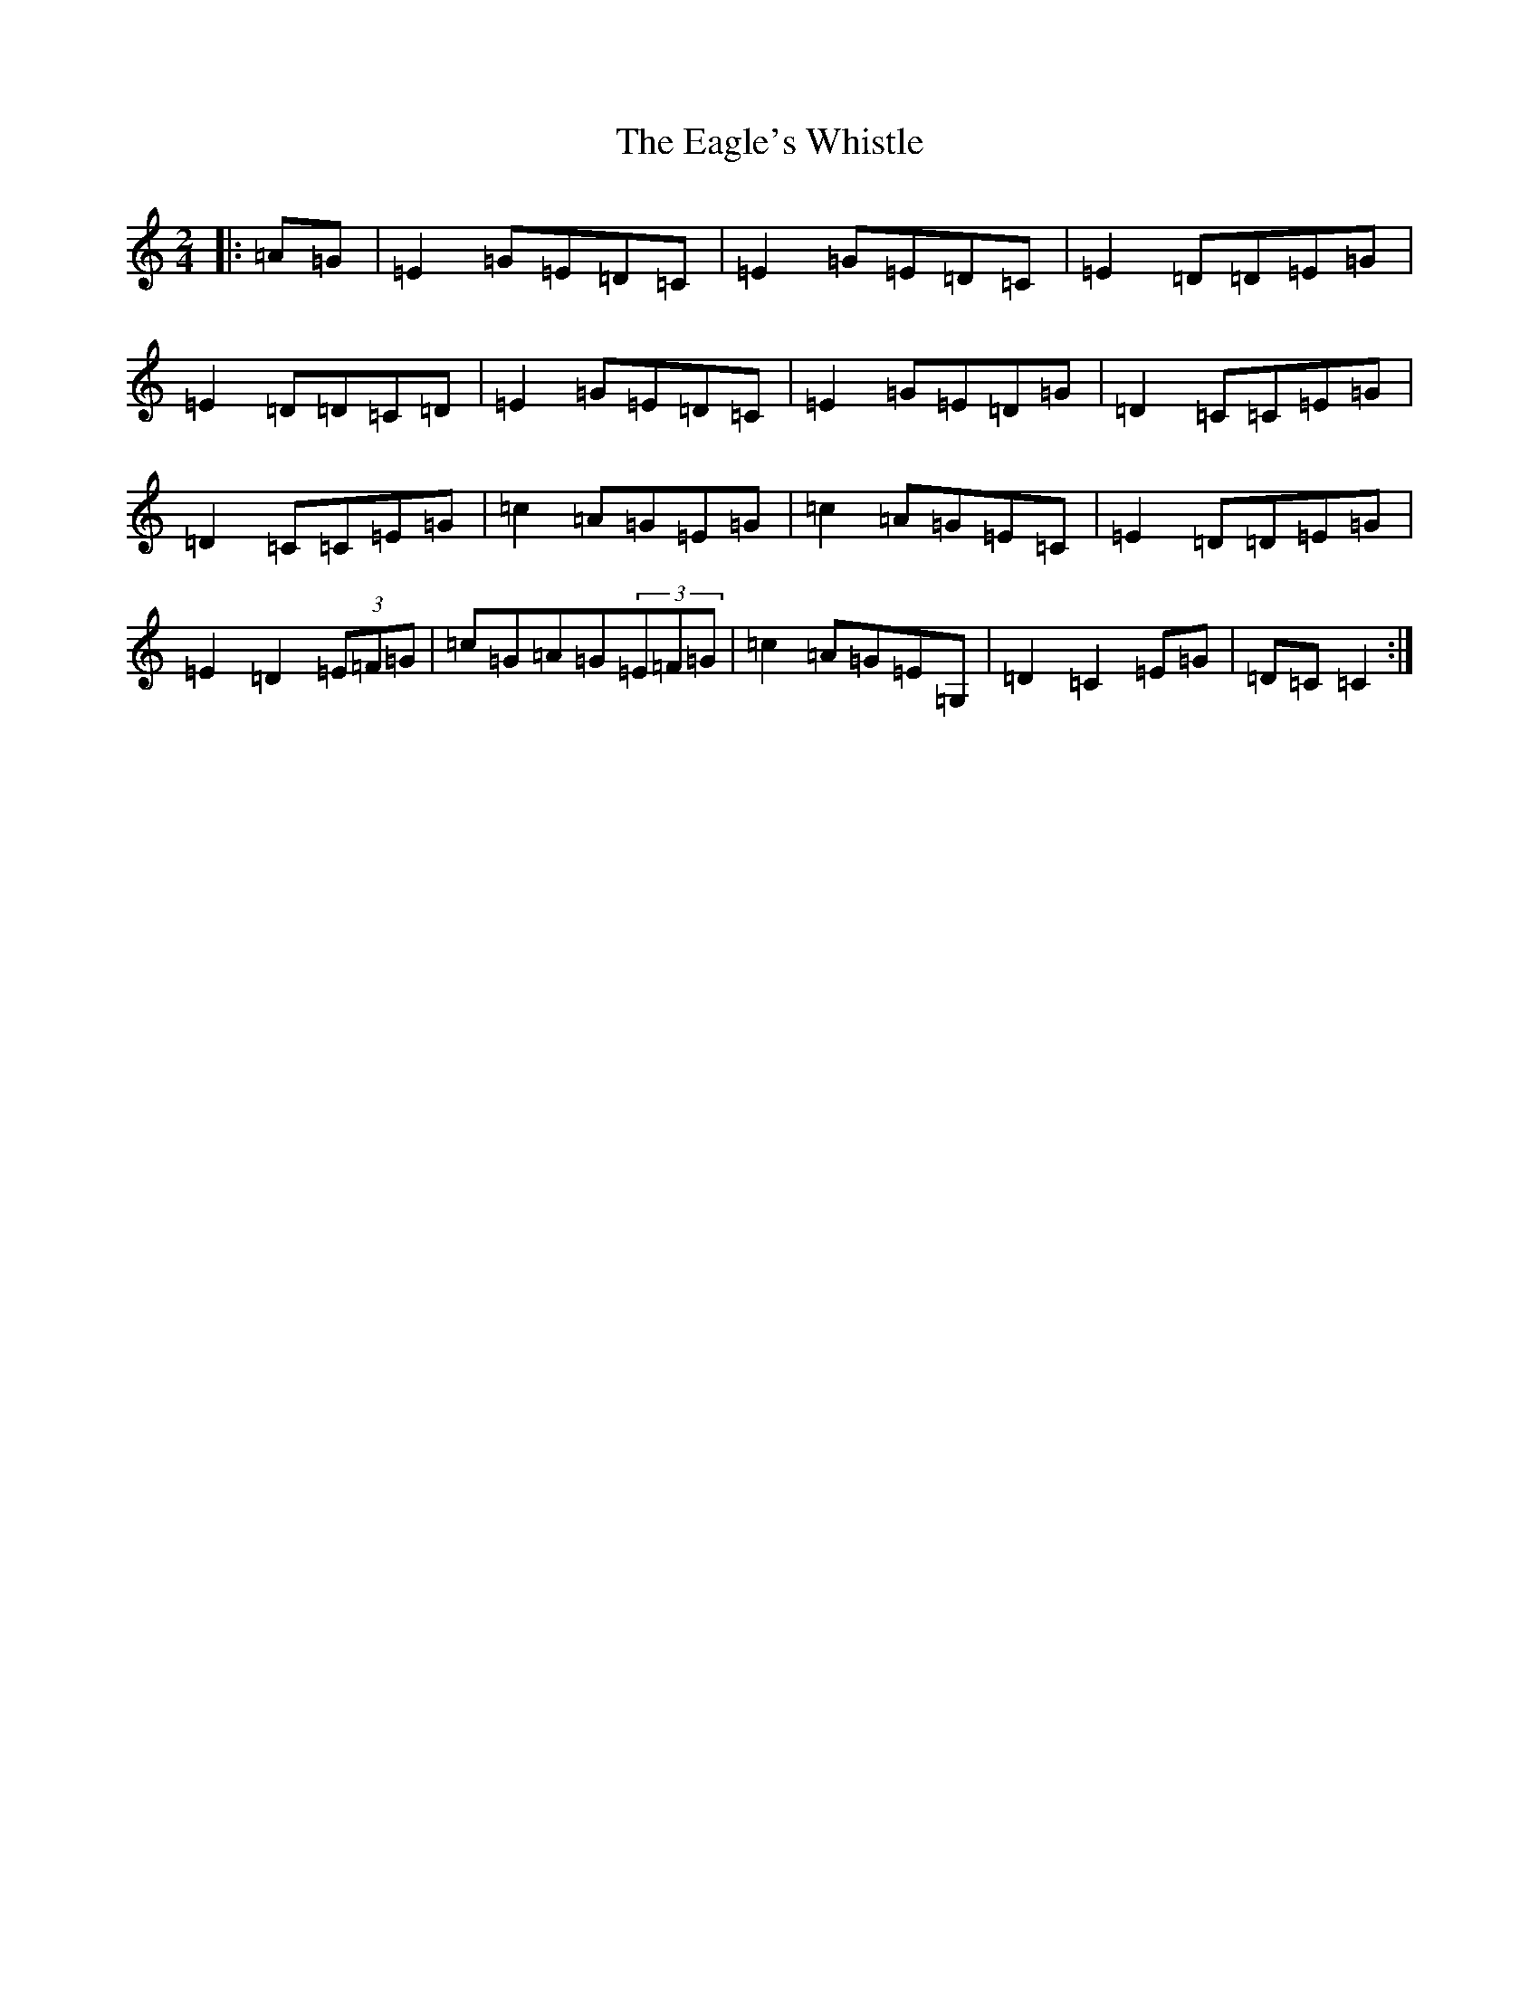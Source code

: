 X: 5881
T: Eagle's Whistle, The
S: https://thesession.org/tunes/1837#setting15268
R: waltz
M:2/4
L:1/8
K: C Major
|:=A=G|=E2=G=E=D=C|=E2=G=E=D=C|=E2=D=D=E=G|=E2=D=D=C=D|=E2=G=E=D=C|=E2=G=E=D=G|=D2=C=C=E=G|=D2=C=C=E=G|=c2=A=G=E=G|=c2=A=G=E=C|=E2=D=D=E=G|=E2=D2(3=E=F=G|=c=G=A=G(3=E=F=G|=c2=A=G=E=G,|=D2=C2=E=G|=D=C=C2:|